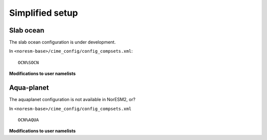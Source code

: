 .. _simplified_models:

Simplified setup
'''''''''''''''''''''''

Slab ocean 
^^^^^^^^^^^^

The slab ocean configuration is under development.

In ``<noresm-base>/cime_config/config_compsets.xml``::
 
 OCN%SOCN
  

**Modifications to user namelists**


Aqua-planet 
^^^^^^^^^^^^

The aquaplanet configuration is not available in NorESM2, or?

In ``<noresm-base>/cime_config/config_compsets.xml`` ::
  
  OCN%AQUA
  

**Modifications to user namelists**
